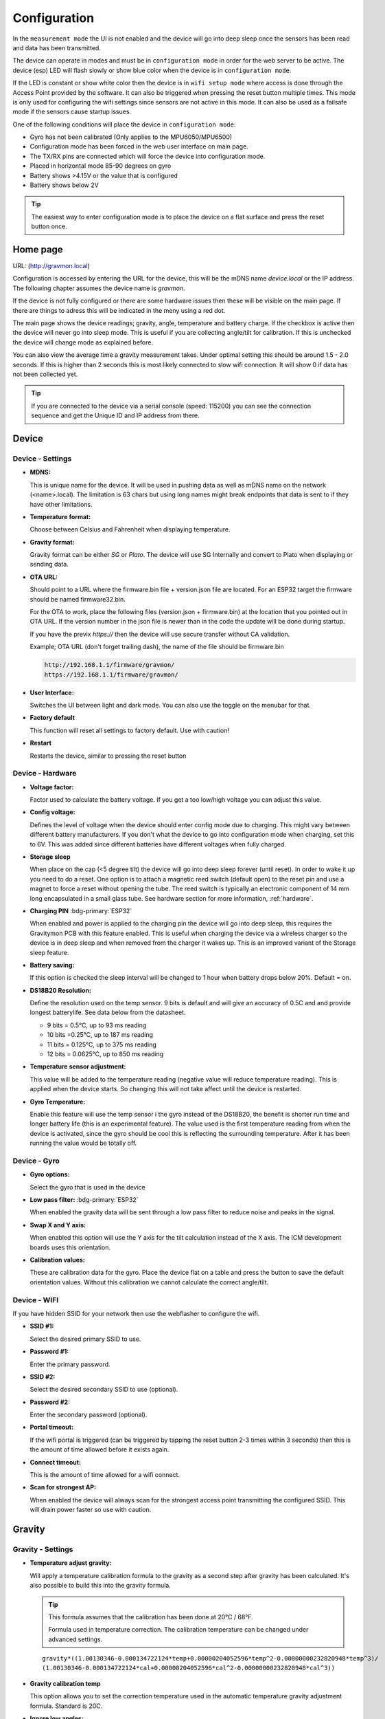 .. _setting-up-device:

Configuration
#############

In the ``measurement mode`` the UI is not enabled and the device will go into deep sleep once the sensors has 
been read and data has been transmitted.

The device can operate in modes and must be in ``configuration mode`` in order for the web 
server to be active. The device (esp) LED will flash slowly or show blue color when the device 
is in ``configuration mode``. 

If the LED is constant or show white color then the device is in ``wifi setup mode`` where access is done through 
the Access Point provided by the software. It can also be triggered when pressing the reset button multiple times. 
This mode is only used for configuring the wifi settings since sensors are not active in this mode. It can also 
be used as a failsafe mode if the sensors cause startup issues.

One of the following conditions will place the device in ``configuration mode``:

- Gyro has not been calibrated (Only applies to the MPU6050/MPU6500)
- Configuration mode has been forced in the web user interface on main page.
- The TX/RX pins are connected which will force the device into configuration mode.
- Placed in horizontal mode 85-90 degrees on gyro
- Battery shows >4.15V or the value that is configured
- Battery shows below 2V

.. tip::

  The easiest way to enter configuration mode is to place the device on a flat surface and press the 
  reset button once. 


Home page 
=========

URL: (http://gravmon.local)

.. image:: images/ui-home.png
  :width: 800
  :alt: Home page

Configuration is accessed by entering the URL for the device, this will be the mDNS name *device.local* or the IP address. The following chapter assumes the device name is *gravmon*.

If the device is not fully configured or there are some hardware issues then these will be visible on the main page. If there are things to adress this will
be indicated in the meny using a red dot.

The main page shows the device readings; gravity, angle, temperature and battery charge. If the checkbox is active then the device will never go into sleep mode. This is useful if 
you are collecting angle/tilt for calibration. If this is unchecked the device will change mode as explained before.

You can also view the average time a gravity measurement takes. Under optimal setting this should be around 1.5 - 2.0 seconds. If this is higher than 2 seconds this is most likely connected to slow wifi 
connection. It will show 0 if data has not been collected yet.

.. tip::

   If you are connected to the device via a serial console (speed: 115200) you can see the connection sequence and get the Unique ID and IP address from there. 


Device 
======

Device - Settings
+++++++++++++++++

.. image:: images/ui-device-settings.png
  :width: 800
  :alt: Device Settings

* **MDNS:** 

  This is unique name for the device. It will be used in pushing data as well as mDNS name on the network (<name>.local). 
  The limitation is 63 chars but using long names might break endpoints that data is sent to if they have other limitations. 

* **Temperature format:** 

  Choose between Celsius and Fahrenheit when displaying temperature. 

* **Gravity format:**

  Gravity format can be either `SG` or `Plato`. The device will use SG Internally and convert to Plato when displaying or sending data.

* **OTA URL:**

  Should point to a URL where the firmware.bin file + version.json file are located. For an ESP32 target the firmware should be named firmware32.bin.

  For the OTA to work, place the following files (version.json + firmware.bin) at the location that you pointed out in OTA URL. If the version number in the json file is newer than in the 
  code the update will be done during startup.

  If you have the previx `https://` then the device will use secure transfer without CA validation.

  Example; OTA URL (don't forget trailing dash), the name of the file should be firmware.bin

  .. code-block::

    http://192.168.1.1/firmware/gravmon/
    https://192.168.1.1/firmware/gravmon/


* **User Interface:**

  Switches the UI between light and dark mode. You can also use the toggle on the menubar for that.

* **Factory default**

  This function will reset all settings to factory default. Use with caution!

* **Restart**

  Restarts the device, similar to pressing the reset button


Device - Hardware
+++++++++++++++++

.. image:: images/ui-device-hardware.png
  :width: 800
  :alt: Device Hardware

* **Voltage factor:**

  Factor used to calculate the battery voltage. If you get a too low/high voltage you can adjust this value.

* **Config voltage:**

  Defines the level of voltage when the device should enter config mode due to charging. This might vary between different battery manufacturers. 
  If you don't what the device to go into configuration mode when charging, set this to 6V. This was added since different batteries have different 
  voltages when fully charged. 

* **Storage sleep**

  When place on the cap (<5 degree tilt) the device will go into deep sleep forever (until reset). In order to wake it 
  up you need to do a reset. One option is to attach a magnetic reed switch (default open) to the reset pin and use a 
  magnet to force a reset without opening the tube. The reed switch is typically an electronic component of 14 mm 
  long encapsulated in a small glass tube. See hardware section for more information, :ref:`hardware`.

* **Charging PIN** :bdg-primary:`ESP32` 

  When enabled and power is applied to the charging pin the device will go into deep sleep, this requires the Gravitymon PCB with this
  feature enabled. This is useful when charging the device via a wireless charger so the device is in deep sleep and when removed from 
  the charger it wakes up. This is an improved variant of the Storage sleep feature.

* **Battery saving:**

  If this option is checked the sleep interval will be changed to 1 hour when battery drops below 20%. Default = on. 

* **DS18B20 Resolution:**

  Define the resolution used on the temp sensor. 9 bits is default and will give an accuracy of 0.5C and and provide longest batterylife. See data below from the datasheet.

  - 9 bits = 0.5°C, up to 93 ms reading
  - 10 bits =0.25°C, up to 187 ms reading
  - 11 bits = 0.125°C, up to 375 ms reading
  - 12 bits = 0.0625°C, up to 850 ms reading

* **Temperature sensor adjustment:**

  This value will be added to the temperature reading (negative value will reduce temperature reading). This is applied
  when the device starts. So changing this will not take affect until the device is restarted.

* **Gyro Temperature:**

  Enable this feature will use the temp sensor i the gyro instead of the DS18B20, the benefit is shorter run time and
  longer battery life (this is an experimental feature). The value used is the first temperature reading from when the 
  device is activated, since the gyro should be cool this is reflecting the surrounding temperature. After it has 
  been running the value would be totally off.  


Device - Gyro
+++++++++++++

.. image:: images/ui-device-gyro-6050.png
  :width: 800
  :alt: Device Gyro MPU-6050

* **Gyro options:** 

  Select the gyro that is used in the device

* **Low pass filter:** :bdg-primary:`ESP32` 

  When enabled the gravity data will be sent through a low pass filter to reduce noise and peaks in the signal.

* **Swap X and Y axis:** 

  When enabled this option will use the Y axis for the tilt calculation instead of the X axis. The ICM development boards uses this orientation.

* **Calibration values:** 

  These are calibration data for the gyro. Place the device flat on a table and press the button to save the default orientation values. Without this calibration we cannot calculate the correct angle/tilt.

Device - WIFI
+++++++++++++

.. image:: images/ui-device-wifi.png
  :width: 800
  :alt: Device WIFI

If you have hidden SSID for your network then use the webflasher to configure the wifi.

* **SSID #1:**

  Select the desired primary SSID to use.

* **Password #1:**

  Enter the primary password. 

* **SSID #2:**

  Select the desired secondary SSID to use (optional). 

* **Password #2:**

  Enter the secondary password (optional). 

* **Portal timeout:**

  If the wifi portal is triggered (can be triggered by tapping the reset button 2-3 times within 3 seconds) then this is the amount of time allowed before it exists again.

* **Connect timeout:**

  This is the amount of time allowed for a wifi connect. 
   
* **Scan for strongest AP:**

  When enabled the device will always scan for the strongest access point transmitting the configured SSID. This will drain power faster so use with caution.

Gravity
=======

Gravity - Settings
++++++++++++++++++

.. image:: images/ui-gravity-settings.png
  :width: 800
  :alt: Gravity Settings

* **Temperature adjust gravity:**

  Will apply a temperature calibration formula to the gravity as a second step after gravity has been calculated. It's also possible to 
  build this into the gravity formula.

  .. tip::

    This formula assumes that the calibration has been done at 20°C / 68°F.

    Formula used in temperature correction. The calibration temperature can be changed under advanced settings. 

  ::

    gravity*((1.00130346-0.000134722124*temp+0.00000204052596*temp^2-0.00000000232820948*temp^3)/
    (1.00130346-0.000134722124*cal+0.00000204052596*cal^2-0.00000000232820948*cal^3))

* **Gravity calibration temp**

  This option allows you to set the correction temperature used in the automatic temperature gravity adjustment formula. Standard is 20C. 

* **Ignore low angles:**

  If this option is checked any angles below that of SG 1 will be discarded as invalid and never sent to any server. Default = off.

* **Gyro reads:**

  This defines how many gyro reads will be done before an angle is calculated. More reads will give better accuracy and also allow detection of 
  movement. Too many reads will take time and affect battery life. 50 takes about 800 ms to execute.

* **Gyro moving threshold:**

  This is the max amount of deviation allowed for a stable reading. 


Gravity - Formula
+++++++++++++++++

.. image:: images/ui-gravity-formula.png
  :width: 800
  :alt: Gravity Formula

* **Gravity formula:**

  Gravity formula is syntax is the same as in the iSpindle, but the formula needs to be in SG since this is the internal format used. When choosing plato 
  the SG value will be converted and presented as Plato. On this page to create the formula by supplying the raw data. If you use the internal formula
  creator then you can enter data in plato and conversion will be handled in the device, the output formula will always be in SG.

  The gravity formula accepts two parameters, **tilt** for the angle or **temp** for temperature (temperature inserted into the formula 
  will be in celsius). I would recommend to use the formula calculation feature instead since this is much easier.

* **Data for gravity calculation:**

  Enter your gravity data SG + Angle. You can enter up to 20 datapoints. Order does not matter and values with zero as angle will be ignored.

* **Max allowed deviation:**

  This is the maximum deviation on the formula allowed for it to be accepted. Once the formula has been derived it will be validated against the supplied 
  data and of the deviation on any point is bigger the formula will be rejected. Example for SG can be 0.02 points or 0.5 for Plato. Setting a higher values
  will allow you to see more options.

* **Calculate formula:**

  When you submit the values the device will create formulas for order 1 to 4 and show those that are within the accepted deviation. You can also see 
  how the formula performs in relation to your datapoints and what the deviation is per angle. The more data points you have the better the graph.


.. image:: images/ui-gravity-formula-current.png
  :width: 800
  :alt: Gravity Current

Here a graph is shown with your current formula compared with the entered data points. 


.. image:: images/ui-gravity-formula-formula.png
  :width: 800
  :alt: Gravity Formula 

Here you can see the generated formulas. A drop down selector is available on the top to make it easy to select the formula you want.

.. image:: images/ui-gravity-formula-table.png
  :width: 800
  :alt: Gravity Table

Table with calculated values per angle that has been used and the deviation from the entered data.

.. image:: images/ui-gravity-formula-graph.png
  :width: 800
  :alt: Gravity Graph

Here a graph is shown with the created formulas. You can deselect a formula by selecting the color in the legend. 


Push targets
============

Push - Settings
+++++++++++++++

.. image:: images/ui-push-settings.png
  :width: 800
  :alt: Push Settings

* **Token 1:**

  The token is included in the iSpindle JSON format and will be used for both HTTP targets. If you 
  need to have 2 different tokens you can customize the data format. 

* **Token 2:**

  The token is included in the default format for the HTTP GET url but can be used for any of the formats. 
  For HTTP GET use can use this for an authorization token with ubidots api. 

* **Sleep Interval:** 

  This defines how long the device should be sleeping between the readings when in `gravity monitoring` mode. You will also see 
  the values in minutes/seconds to easier set the interval. 900s is a recommended interval.  The sleep interval can 
  be set between 10 - 3600 seconds (60 minutes). 

  .. note::

    A low value such as 30s will give a lifespan of 1-2 weeks and 300s (5 min) would last for 3+ weeks. This assumes that 
    there is good wifi connection that takes less than 1s to reconnect. Poor wifi connection is the main reason for battery drain. 
    The device will show the estimated lifespan based on the average connection time, if no data exist it will not be shown.

* **WIFI Direct SSID:** 

  This WIFI SSID will be used during gravity mode to send data to the GravityMon Gateway.

* **WIFI Direct Password:** 

  This WIFI Password will be used during gravity mode to send data to the GravityMon Gateway.

* **Use WIFI Direct in gravity mode:** 

  Enabling this feature will disable all other push target settings and data will be sent to the gateway in a pre-defined format (iSpindle format) when in `gravity monitoring` mode.

* **Estimated battery life:** 

  Based on the hardware and the historical execution time the device will estimate how long it can run on a full battery
  with the current interval.

* **Push timeout:** 

  How long the device will wait for a connection accept from the remote service.


Push - HTTP Post
++++++++++++++++

.. image:: images/ui-push-post.png
  :width: 800
  :alt: Push using HTTP Post

* **HTTP URL:**

  Endpoint to send data via http. Default format used is :ref:`data-formats-ispindle`. You can customize the format below.

  If you add the prefix `https://` then the device will use SSL when sending data.

* **Use TCP:**

  This setting skips using HTTP as the protocol and just send data through the connection. Added to support services 
  that does not have a http server.

* **HTTP Headers** 

  You can define 2 http headers. Enter a value or just select one from the list.

  The input must have the format **'<header>: <value>'** for it to work. The UI will accept any value so errors 
  will not show until the device tries to push data.

  ::
   
    Content-Type: application/json
    X-Auth-Token: <api-token>


  Mozilla has a good guide on what headers are valid; `HTTP Headers <https://developer.mozilla.org/en-US/docs/Web/HTTP/Headers>`_ 

* **Skip Interval:**

  These options allow the user to have variable push intervals for the different endpoints. 0 means that every wakeup will send data 
  to that endpoint. If you enter another number then that defines how many sleep cycles will be skipped for this target.

* **Data format:**

  Here you can customize the data format used when sending data to the server. You can either enter your own formula or choose one
  from the list. For more information on this topic, see :ref:`format-template`. 
  
  .. note::

    If you right click in this field a list of available variables will be shown.


Push - HTTP Get
+++++++++++++++

.. image:: images/ui-push-get.png
  :width: 800
  :alt: Push using HTTP Get

* **HTTP URL:**

  Endpoint to send data via http. You can customize the format below.

  If you add the prefix `https://` then the device will use SSL when sending data.

* **HTTP Headers** 

  You can define 2 http headers. Enter a value or just select one from the list.

  The input must have the format **'<header>: <value>'** for it to work. The UI will accept any value so errors 
  will not show until the device tries to push data.

  ::
   
    Content-Type: application/json
    X-Auth-Token: <api-token>


  Mozilla has a good guide on what headers are valid; `HTTP Headers <https://developer.mozilla.org/en-US/docs/Web/HTTP/Headers>`_ 

* **Skip Interval:**

  These options allow the user to have variable push intervals for the different endpoints. 0 means that every wakeup will send data 
  to that endpoint. If you enter another number then that defines how many sleep cycles will be skipped for this target.

* **Data format:**

  Here you can customize the data format used when sending data to the server. You can either enter your own formula or choose one
  from the list. For more information on this topic, see :ref:`format-template`. 
  
  .. note::

    If you right click in this field a list of available variables will be shown.


Push - InfluxDB v2
++++++++++++++++++

.. image:: images/ui-push-influx.png
  :width: 800
  :alt: Push using InfluxDB v2

* **Server:**

  Endpoint to send data via http to InfluxDB. Format used :ref:`data-formats-influxdb2`. You can customize the format using :ref:`format-template`.

  SSL is not supported for this target. Raise a issue on github if this is wanted.

* **Organisation:**

  Name of organisation in Influx.

* **Bucket:**

  Token for bucket. Don't use the bucket name.

* **Authentication Token:**

  Token with write access to bucket.

* **Skip Interval:**

  These options allow the user to have variable push intervals for the different endpoints. 0 means that every wakeup will send data 
  to that endpoint. If you enter another number then that defines how many sleep cycles will be skipped for this target.

* **Data format:**

  Here you can customize the data format used when sending data to the server. You can either enter your own formula or choose one
  from the list. For more information on this topic, see :ref:`format-template`. 
  
  .. note::

    If you right click in this field a list of available variables will be shown.


Push - MQTT
+++++++++++

.. image:: images/ui-push-mqtt.png
  :width: 800
  :alt: Push using MQTT

* **Server:**

  IP or name of server to send data to. Default format used :ref:`data-formats-mqtt`. You can customize the format using :ref:`format-template`.

* **Port:**

  Which port should be used for communication, default is 1883 (standard port). For SSL use 8883 (any port over 8000 is treated as SSL). 

* **User name:**

  Username or blank if anonymous is accepted

* **Password:**

  Password or blank if anonymous is accepted

* **Skip Interval:**

  These options allow the user to have variable push intervals for the different endpoints. 0 means that every wakeup will send data 
  to that endpoint. If you enter another number then that defines how many sleep cycles will be skipped for this target.

* **Data format:**

  Here you can customize the data format used when sending data to the server. You can either enter your own formula or choose one
  from the list. For more information on this topic, see :ref:`format-template`. 
  
  .. note::

    If you right click in this field a list of available variables will be shown.


Push - Bluetooth
++++++++++++++++

.. image:: images/ui-push-ble.png
  :width: 800
  :alt: Push using Bluetooth

* **TILT color: (Only ESP32)**

  Select the TILT color that will be used to transmit data. Only valid if TILT format is chosen above.

* **Bluetooth data format: (Only ESP32)**

  Choose the bluetooth transmission to use.

  - **TILT iBeacon**: Standard tilt data transmission. Data: Gravity and Temperature   
  - **TILT PRO iBeacon**: Higher accuracy tilt data transmission. Data: Gravity and Temperature   
  - **GM iBeacon**: Higher accuracy. Data: Gravity, Temperature, ID, Angle
  - **GM EDDYSTONE**: Beacon format that requires active scanning by the client. Data: Gravity, ID, Temperature and Angle 
  - **RAPT v1**: Beacon format used by the RAPT PILL. 
  - **RAPT v2**: Beacon format used by the RAPT PILL. 

Other
=====

Other - Serial
++++++++++++++

.. image:: images/ui-other-serial.png
  :width: 800
  :alt: Serial console

Connects to the device and shows the serial output, useful for debugging.


Other - Backup
++++++++++++++

.. image:: images/ui-other-backup.png
  :width: 800
  :alt: Backup & Restore

Here you can download a file with all of the device settings and also restore data if needed. Each file is unique for a device which is determined by the field "id". 
Modifying this field will allow you to create a template that can be used on any device. This field is stored in more than one place of the file and all needs to be 
changed for this to work.

When downloading a backup the file will be named **gravitymon<deviceid>.txt**

.. note::

  The gravity formula will be recreated if calibration points are available on the device, so the formula might be different than what is in the file.


Other - Firmware
++++++++++++++++

.. image:: images/ui-other-firmware.png
  :width: 800
  :alt: Firmware update

* **Upload Firmware**

  This option gives you the possibility to install an new version of the firmware (or any firmware that uses the standard flash layout).


Other - Support
+++++++++++++++

.. image:: images/ui-other-logs.png
  :width: 800
  :alt: Support

* **View device logs**

  Shows the log entires stored on the device, can also be used to delete the current logs.


Other - Tools
+++++++++++++

.. image:: images/ui-other-tools.png
  :width: 800
  :alt: Tools

* **Calculate voltage factor**

  Can be used to calculate a new voltage factor based on measured voltage and current readings.


* **List files**

  Shows the files on the device and allows a user to show the contents of those files.

Other - About
+++++++++++++

.. image:: images/ui-other-about.png
  :width: 800
  :alt: About

Shows information about the software
